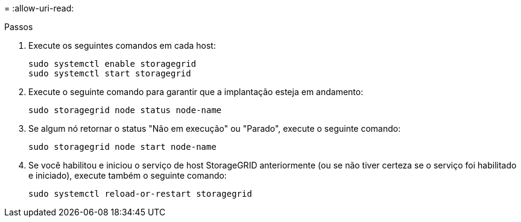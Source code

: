 = 
:allow-uri-read: 


.Passos
. Execute os seguintes comandos em cada host:
+
[listing]
----
sudo systemctl enable storagegrid
sudo systemctl start storagegrid
----
. Execute o seguinte comando para garantir que a implantação esteja em andamento:
+
[listing]
----
sudo storagegrid node status node-name
----
. Se algum nó retornar o status "Não em execução" ou "Parado", execute o seguinte comando:
+
[listing]
----
sudo storagegrid node start node-name
----
. Se você habilitou e iniciou o serviço de host StorageGRID anteriormente (ou se não tiver certeza se o serviço foi habilitado e iniciado), execute também o seguinte comando:
+
[listing]
----
sudo systemctl reload-or-restart storagegrid
----

